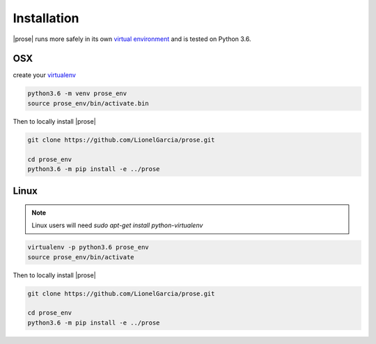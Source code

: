 .. _getting-started:

Installation
============

|prose| runs more safely in its own `virtual environment`_ and is tested on Python 3.6.

.. _virtual environment: https://docs.python.org/3/tutorial/venv.html

OSX
---

create your virtualenv_

.. _virtualenv: https://docs.python.org/3/tutorial/venv.html and activate it

.. code-block:: sh

    python3.6 -m venv prose_env
    source prose_env/bin/activate.bin

Then to locally install |prose|

.. code-block:: sh

    git clone https://github.com/LionelGarcia/prose.git

    cd prose_env
    python3.6 -m pip install -e ../prose


Linux
-----

.. note::

    Linux users will need `sudo apt-get install python-virtualenv`


.. code-block:: sh

    virtualenv -p python3.6 prose_env
    source prose_env/bin/activate

Then to locally install |prose|

.. code-block:: sh

    git clone https://github.com/LionelGarcia/prose.git

    cd prose_env
    python3.6 -m pip install -e ../prose
